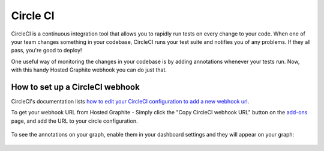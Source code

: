 
Circle CI
=========
CircleCI is a continuous integration tool that allows you to rapidly run tests on every change to your code. When one of your team changes something in your codebase, CircleCI runs your test suite and notifies you of any problems. If they all pass, you're good to deploy!

One useful way of monitoring the changes in your codebase is by adding annotations whenever your tests run. Now, with this handy Hosted Graphite webhook you can do just that.




How to set up a CircleCI webhook
--------------------------------

CircleCI's documentation lists `how to edit your CircleCI configuration to add a new webhook url <https://circleci.com/docs/configuration#notify/>`_.

To get your webhook URL from Hosted Graphite - Simply click the "Copy CircleCI webhook URL" button on the `add-ons <https://www.hostedgraphite.com/app/addons/>`_ page, and add the URL to your circle configuration.


.. figure:: ../docimg/circleci/CircleCI_webhook.png
   :scale: 100%
   :alt: Copying the CircleCI webhook for Hosted Graphite
   :align: center


To see the annotations on your graph, enable them in your dashboard settings and they will appear on your graph:

.. figure:: ../docimg/circleci/CircleCI_annotations.png
   :scale: 100%
   :alt: Enabling annotations for CircleCI in Hosted Graphite
   :align: center
